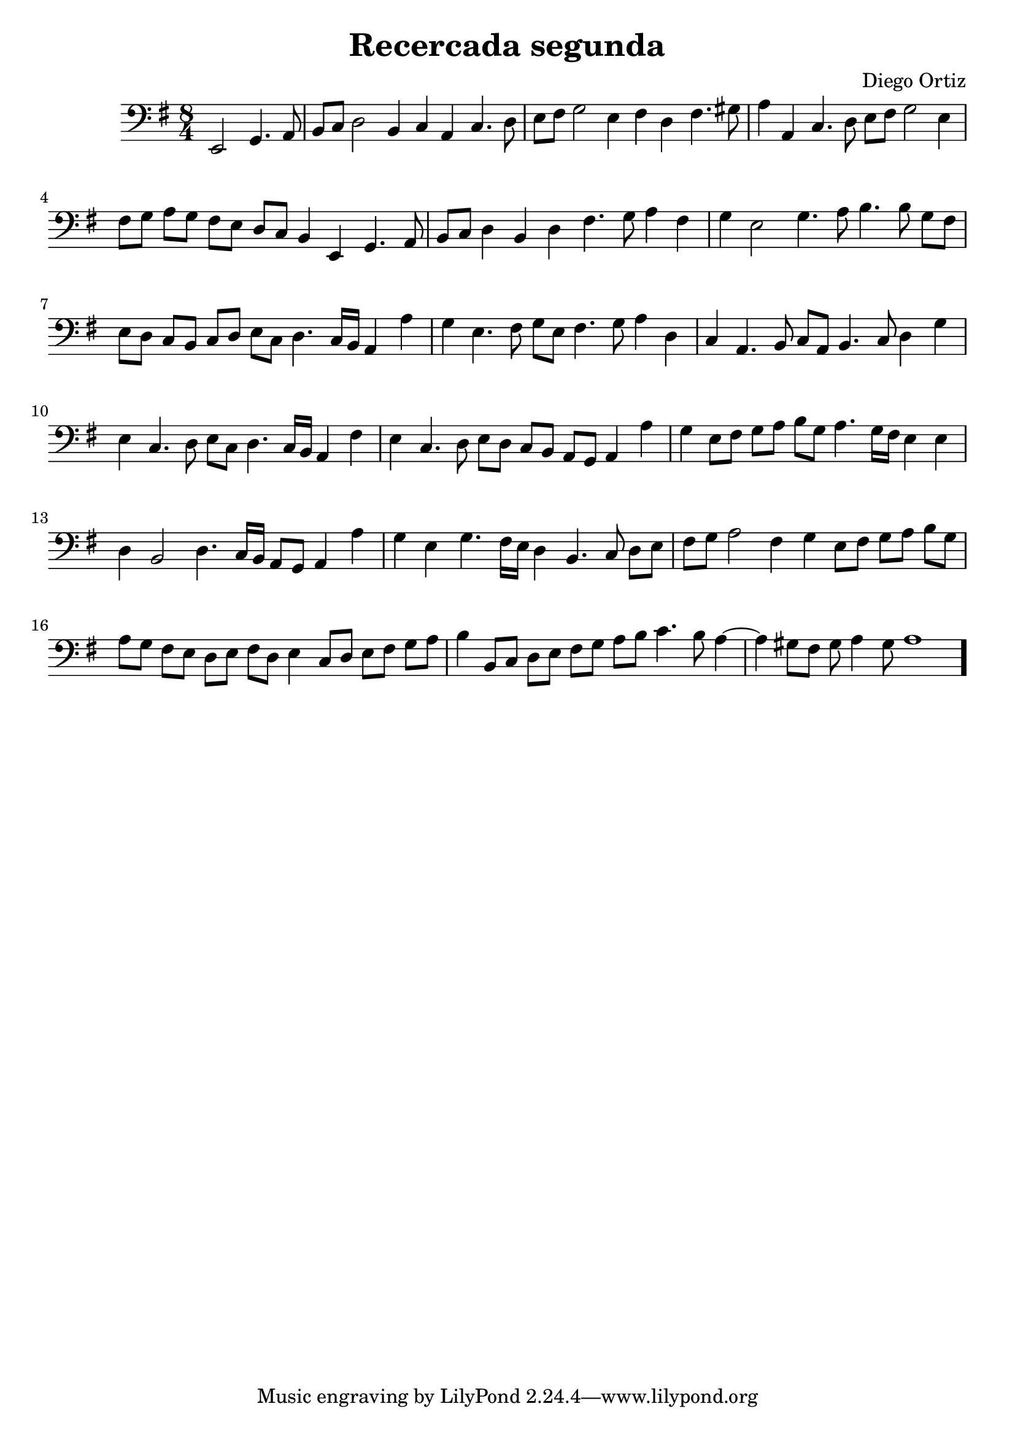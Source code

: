 % Recercada primera (Ortiz)

#(set-global-staff-size 21)

\version "2.18.2"
\header {
  title = "Recercada segunda"
  composer = "Diego Ortiz"
}

\score {
  \new Staff {
    \language "italiano"
    \override Hairpin.to-barline = ##f
    \transpose la si, {
      \time 8/4
      \clef bass
      \key re \minor
      \partial 1
       re2 fa4. sol8
      | la8 sib8 do'2 la4  sib4 sol4 sib4. do'8
       re'8 mi'8 fa'2 re'4  mi'4 do'4 mi'4. fad'8  sol'4 sol4 sib4. do'8
       re'8 mi'8 fa'2 re'4  mi'8 fa'8 sol'8 fa'8 mi'8 re'8 do'8 sib8
       la4 re4 fa4. sol8  la8 sib8 do'4 la4 do'4  mi'4. fa'8 sol'4 mi'4
       fa'4 re'2 fa'4. sol'8 la'4. la'8 fa'8 mi'8
       re'8 do'8 sib8 la8 sib8 do'8 re'8 sib8  do'4. sib16 la16 sol4 sol'4
       fa'4 re'4. mi'8 fa'8 re'8  mi'4. fa'8 sol'4 do'4
       sib4 sol4. la8 sib8 sol8  la4. sib8 do'4 fa'4  re'4 sib4. do'8 re'8 sib8
       do'4. sib16 la16 sol4 mi'4  re'4 sib4. do'8 re'8 do'8
       sib8 la8 sol8 fa8 sol4 sol'4  fa'4 re'8 mi'8 fa'8 sol'8 la'8 fa'8
       sol'4. fa'16 mi'16 re'4 re'4  do'4 la2 do'4.
       sib16 la16 sol8 fa8 sol4 sol'4  fa'4 re'4 fa'4. mi'16 re'16
       do'4 la4. sib8 do'8 re'8  mi'8 fa'8 sol'2 mi'4
       fa'4 re'8 mi'8 fa'8 sol'8 la'8 fa'8
       sol'8 fa'8 mi'8 re'8 do'8 re'8 mi'8 do'8
       re'4 sib8 do'8 re'8 mi'8 fa'8 sol'8
       la'4 la8 sib8 do'8 re'8 mi'8 fa'8
       sol'8 la'8 sib'4. la'8 sol'4~ sol'4 fad'8 mi'8 fad'8 sol'4 fad'8
       sol'1
      \bar "."
    }
  }
}
